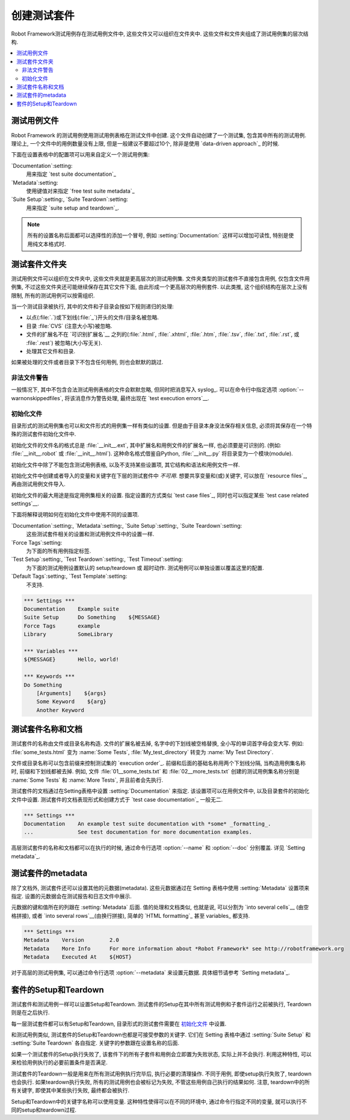 .. Creating test suites

创建测试套件
====================

Robot Framework测试用例存在测试用例文件中, 这些文件又可以组织在文件夹中. 这些文件和文件夹组成了测试用例集的层次结构.

.. contents::
   :depth: 2
   :local:

.. Test case files

测试用例文件
---------------

Robot Framework 的测试用例使用测试用例表格在测试文件中创建. 这个文件自动创建了一个测试集, 包含其中所有的测试用例. 理论上, 一个文件中的用例数量没有上限, 但是一般建议不要超过10个, 除非是使用 `data-driven approach`_ 的时候.

下面在设置表格中的配置项可以用来自定义一个测试用例集:

`Documentation`:setting:
   用来指定 `test suite documentation`_
`Metadata`:setting:
   使用键值对来指定 `free test suite metadata`_ 
`Suite Setup`:setting:, `Suite Teardown`:setting:
   用来指定 `suite setup and teardown`_.

.. note:: 所有的设置名称后面都可以选择性的添加一个冒号,  
          例如 :setting:`Documentation:` 这样可以增加可读性, 特别是使用纯文本格式时.

__ `Test case syntax`_

.. Test suite directories

测试套件文件夹
----------------------

测试用例文件可以组织在文件夹中, 这些文件夹就是更高层次的测试用例集. 文件夹类型的测试套件不直接包含用例, 仅包含文件用例集, 不过这些文件夹还可能继续保存在其它文件下面, 由此形成一个更高层次的用例套件. 以此类推, 这个组织结构在层次上没有限制, 所有的测试用例可以按需组织.

当一个测试目录被执行, 其中的文件和子目录会按如下规则递归的处理:

- 以点(:file:`.`)或下划线(:file:`_`)开头的文件/目录名被忽略.
- 目录 :file:`CVS` (注意大小写)被忽略.
- 文件的扩展名不在 `可识别扩展名`__ 之列的(:file:`.html`, :file:`.xhtml`, :file:`.htm`, :file:`.tsv`, :file:`.txt`, :file:`.rst`, 或 :file:`.rest`) 被忽略(大小写无关).
- 处理其它文件和目录.
  
如果被处理的文件或者目录下不包含任何用例, 则也会默默的跳过.

__ `Supported file formats`_

.. Warning on invalid files

非法文件警告
~~~~~~~~~~~~~~~~~~~~~~~~

一般情况下, 其中不包含合法测试用例表格的文件会默默忽略, 但同时把消息写入 syslog_. 可以在命令行中指定选项 :option:`--warnonskippedfiles`, 将该消息作为警告处理, 最终出现在 `test execution errors`__.

__ `Errors and warnings during execution`_

.. Initialization files

初始化文件
~~~~~~~~~~~~~~~~~~~~

目录形式的测试用例集也可以和文件形式的用例集一样有类似的设置. 但是由于目录本身没法保存相关信息, 必须将其保存在一个特殊的测试套件初始化文件中.

初始化文件的文件名的格式总是 :file:`__init__.ext`, 其中扩展名和用例文件的扩展名一样, 也必须要是可识别的. (例如: :file:`__init__.robot` 或 :file:`__init__.html`). 这种命名格式借鉴自Python, :file:`__init__.py` 将目录变为一个模块(module).

初始化文件中除了不能包含测试用例表格, 以及不支持某些设置项, 其它结构和语法和用例文件一样.

初始化文件中创建或者导入的变量和关键字在下层的测试套件中 *不可用*. 想要共享变量和(或)关键字, 可以放在 `resource files`_, 再由测试用例文件导入.

初始化文件的最大用途是指定用例集相关的设置. 指定设置的方式类似 `test case files`_, 同时也可以指定某些 `test case related settings`__.

下面将解释说明如何在初始化文件中使用不同的设置项.

`Documentation`:setting:, `Metadata`:setting:, `Suite Setup`:setting:, `Suite Teardown`:setting:
   这些测试套件相关的设置和测试用例文件中的设置一样.

`Force Tags`:setting:
   为下面的所有用例指定标签.

`Test Setup`:setting:, `Test Teardown`:setting:, `Test Timeout`:setting:
   为下面的测试用例设置默认的 setup/teardown 或 超时动作. 测试用例可以单独设置以覆盖这里的配置.

`Default Tags`:setting:, `Test Template`:setting:
   不支持.

.. sourcecode:: robotframework

   *** Settings ***
   Documentation    Example suite
   Suite Setup      Do Something    ${MESSAGE}
   Force Tags       example
   Library          SomeLibrary

   *** Variables ***
   ${MESSAGE}       Hello, world!

   *** Keywords ***
   Do Something
       [Arguments]    ${args}
       Some Keyword    ${arg}
       Another Keyword

__ `Test case related settings in the Setting table`_

.. Test suite name and documentation

测试套件名称和文档
---------------------------------

测试套件的名称由文件或目录名称构造. 文件的扩展名被去掉, 名字中的下划线被空格替换, 全小写的单词首字母会变大写. 例如: :file:`some_tests.html` 变为 :name:`Some Tests`, :file:`My_test_directory` 转变为 :name:`My Test Directory`.

文件或目录名称可以包含前缀来控制测试集的 `execution order`_. 前缀和后面的基础名称用两个下划线分隔, 当构造用例集名称时, 前缀和下划线都被去掉.
例如, 文件 :file:`01__some_tests.txt` 和 :file:`02__more_tests.txt` 创建的测试用例集名称分别是 :name:`Some Tests` 和 :name:`More Tests`, 并且前者会先执行.

测试套件的文档通过在Setting表格中设置 :setting:`Documentation` 来指定. 该设置项可以在用例文件中, 以及目录套件的初始化文件中设置. 测试套件的文档表现形式和创建方式于 `test case documentation`_ 一般无二.

.. sourcecode:: robotframework

   *** Settings ***
   Documentation    An example test suite documentation with *some* _formatting_.
   ...              See test documentation for more documentation examples.

高层测试套件的名称和文档都可以在执行的时候, 通过命令行选项 :option:`--name` 和 :option:`--doc` 分别覆盖. 详见 `Setting metadata`_.

.. Free test suite metadata

测试套件的metadata
------------------------

除了文档外, 测试套件还可以设置其他的元数据(metadata). 这些元数据通过在 Setting 表格中使用 :setting:`Metadata` 设置项来指定. 设置的元数据会在测试报告和日志文件中展示.

元数据的键和值所在的列跟在 :setting:`Metadata` 后面. 值的处理和文档类似, 也就是说, 可以分割为 `into several cells`__ (由空格拼接), 或者 `into several rows`__(由换行拼接), 简单的  `HTML formatting`_ 甚至 variables_ 都支持.

__ `Dividing test data to several rows`_
__ `Newlines in test data`_

.. sourcecode:: robotframework

   *** Settings ***
   Metadata    Version        2.0
   Metadata    More Info      For more information about *Robot Framework* see http://robotframework.org
   Metadata    Executed At    ${HOST}

对于高层的测试用例集, 可以通过命令行选项 :option:`--metadata` 来设置元数据. 具体细节请参考 `Setting metadata`_.

套件的Setup和Teardown
------------------------

测试套件和测试用例一样可以设置Setup和Teardown. 测试套件的Setup在其中所有测试用例和子套件运行之前被执行, Teardown则是在之后执行.

每一层测试套件都可以有Setup和Teardown, 目录形式的测试套件需要在 `初始化文件`_ 中设置.

__ `Test setup and teardown`_

和测试用例类似, 测试套件的Setup和Teardown也都是可接受参数的关键字. 它们在 Setting 表格中通过 :setting:`Suite Setup` 和 :setting:`Suite Teardown` 各自指定. 关键字的参数跟在设置名称的后面.

如果一个测试套件的Setup执行失败了, 该套件下的所有子套件和用例会立即置为失败状态, 实际上并不会执行. 利用这种特性, 可以来检验用例执行的必要前置条件是否满足.

测试套件的Teardown一般是用来在所有测试用例执行完毕后, 执行必要的清理操作. 不同于用例, 即使setup执行失败了, teardown也会执行. 如果teardown执行失败, 所有的测试用例也会被标记为失败, 不管这些用例自己执行的结果如何. 注意, teardown中的所有关键字, 即使其中某些执行失败, 最终都会被执行.

Setup和Teardown中的关键字名称可以使用变量. 这种特性使得可以在不同的环境中, 通过命令行指定不同的变量, 就可以执行不同的setup和teardown过程.
